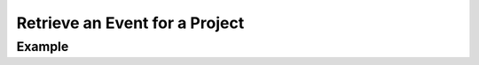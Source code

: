 .. this file is auto generated. do not edit

Retrieve an Event for a Project
===============================

.. sentry:api-endpoint:: get-project-event-details

    Return details on an individual event.
    
    :pparam string organization_slug: the slug of the organization the
                                      event belongs to.
    :pparam string project_slug: the slug of the project the event
                                 belongs to.
    :pparam string event_id: the hexadecimal ID of the event to
                             retrieve (as reported by the raven client).
    :auth: required

    :http-method: GET
    :http-path: /api/0/projects/{organization_slug}/{project_slug}/events/{event_id}/

Example
-------


.. sentry:api-scenario:: RetrieveEventForProject
